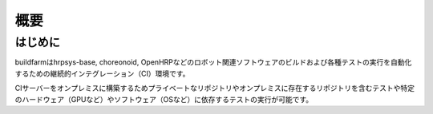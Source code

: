 =====================================
概要
=====================================

はじめに
========

buildfarmはhrpsys-base, choreonoid, OpenHRPなどのロボット関連ソフトウェアのビルドおよび各種テストの実行を自動化するための継続的インテグレーション（CI）環境です。

CIサーバーをオンプレミスに構築するためプライベートなリポジトリやオンプレミスに存在するリポジトリを含むテストや特定のハードウェア（GPUなど）やソフトウェア（OSなど）に依存するテストの実行が可能です。

.. graphviz::

   digraph {
      source1 [label="public repository"];
      source2 [label="private repository"];
      build [label="jenkinshrg"];
      report1 [label="mail server"];
      report2 [label="cloud storage"];
      report3 [label="web page"];
      source1 -> build [label="checkout source"];
      source2 -> build [label="checkout source"];
      build -> report1 [label="send messages"];
      build -> report2 [label="upload logs"];
      build -> report3 [label="update reports"];
   }

